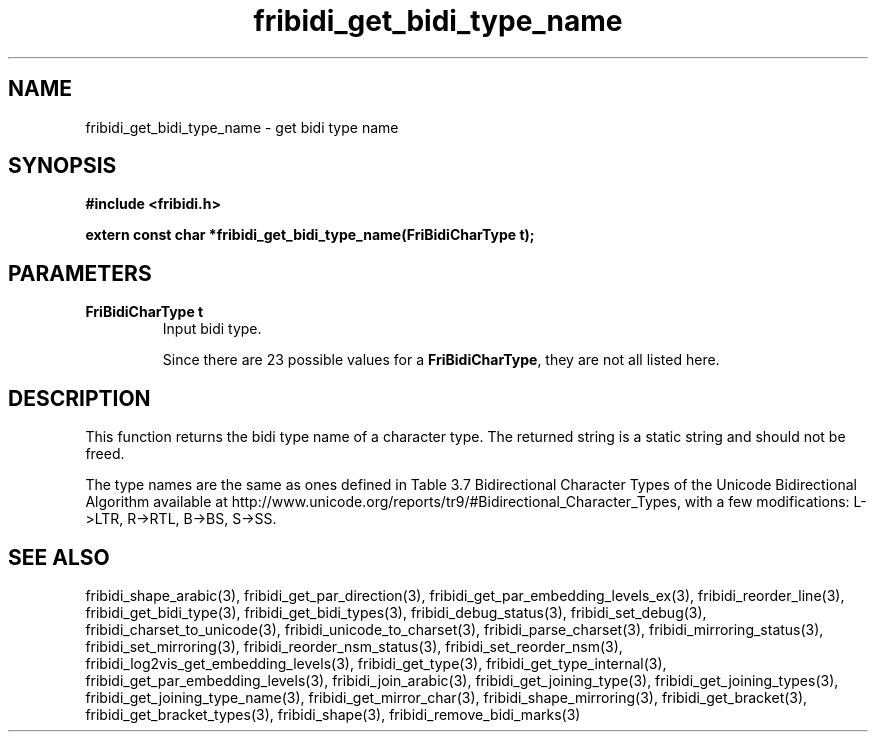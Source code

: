 .\" WARNING! THIS FILE WAS GENERATED AUTOMATICALLY BY c2man!
.\" DO NOT EDIT! CHANGES MADE TO THIS FILE WILL BE LOST!
.TH "fribidi_get_bidi_type_name" 3 "24 July 2018" "c2man fribidi-bidi-types.h" "Programmer's Manual"
.SH "NAME"
fribidi_get_bidi_type_name \- get bidi type name
.SH "SYNOPSIS"
.ft B
#include <fribidi.h>
.sp
extern const char *fribidi_get_bidi_type_name(FriBidiCharType t);
.ft R
.SH "PARAMETERS"
.TP
.B "FriBidiCharType t"
Input bidi type.
.sp
Since there are 23 possible values for a \fBFriBidiCharType\fR, they are not all listed here.
.SH "DESCRIPTION"
This function returns the bidi type name of a character type.  The
returned string is a static string and should not be freed.

The type names are the same as ones defined in Table 3.7 Bidirectional
Character Types of the Unicode Bidirectional Algorithm available at
http://www.unicode.org/reports/tr9/#Bidirectional_Character_Types, with a
few modifications: L->LTR, R->RTL, B->BS, S->SS.
.SH "SEE ALSO"
fribidi_shape_arabic(3),
fribidi_get_par_direction(3),
fribidi_get_par_embedding_levels_ex(3),
fribidi_reorder_line(3),
fribidi_get_bidi_type(3),
fribidi_get_bidi_types(3),
fribidi_debug_status(3),
fribidi_set_debug(3),
fribidi_charset_to_unicode(3),
fribidi_unicode_to_charset(3),
fribidi_parse_charset(3),
fribidi_mirroring_status(3),
fribidi_set_mirroring(3),
fribidi_reorder_nsm_status(3),
fribidi_set_reorder_nsm(3),
fribidi_log2vis_get_embedding_levels(3),
fribidi_get_type(3),
fribidi_get_type_internal(3),
fribidi_get_par_embedding_levels(3),
fribidi_join_arabic(3),
fribidi_get_joining_type(3),
fribidi_get_joining_types(3),
fribidi_get_joining_type_name(3),
fribidi_get_mirror_char(3),
fribidi_shape_mirroring(3),
fribidi_get_bracket(3),
fribidi_get_bracket_types(3),
fribidi_shape(3),
fribidi_remove_bidi_marks(3)

